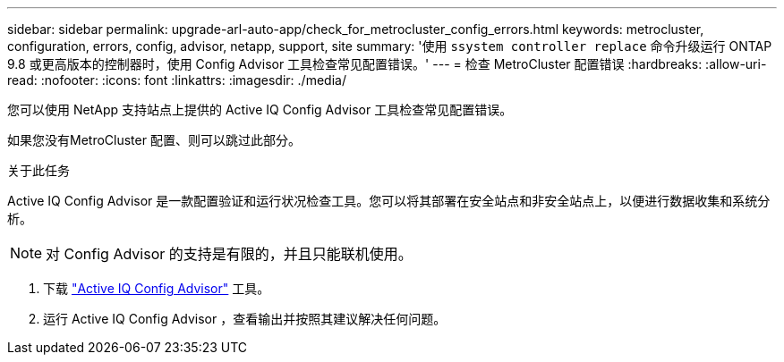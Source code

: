 ---
sidebar: sidebar 
permalink: upgrade-arl-auto-app/check_for_metrocluster_config_errors.html 
keywords: metrocluster, configuration, errors, config, advisor, netapp, support, site 
summary: '使用 `ssystem controller replace` 命令升级运行 ONTAP 9.8 或更高版本的控制器时，使用 Config Advisor 工具检查常见配置错误。' 
---
= 检查 MetroCluster 配置错误
:hardbreaks:
:allow-uri-read: 
:nofooter: 
:icons: font
:linkattrs: 
:imagesdir: ./media/


[role="lead"]
您可以使用 NetApp 支持站点上提供的 Active IQ Config Advisor 工具检查常见配置错误。

如果您没有MetroCluster 配置、则可以跳过此部分。

.关于此任务
Active IQ Config Advisor 是一款配置验证和运行状况检查工具。您可以将其部署在安全站点和非安全站点上，以便进行数据收集和系统分析。


NOTE: 对 Config Advisor 的支持是有限的，并且只能联机使用。

. 下载 link:https://mysupport.netapp.com/site/tools["Active IQ Config Advisor"] 工具。
. 运行 Active IQ Config Advisor ，查看输出并按照其建议解决任何问题。

